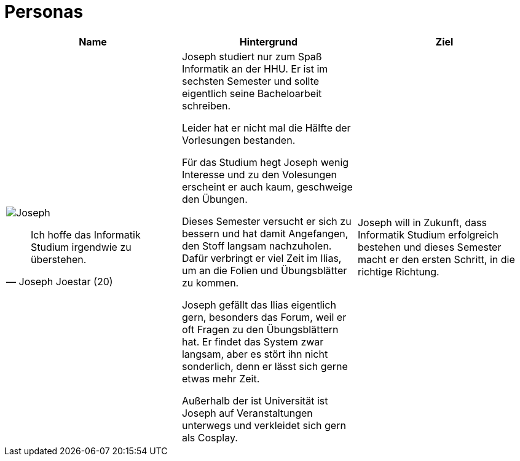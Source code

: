 = Personas



|===
|Name | Hintergrund | Ziel

a| image::Joseph.jpg[]

[quote, Joseph Joestar (20)]
Ich hoffe das Informatik Studium irgendwie zu überstehen.

| Joseph studiert nur zum Spaß Informatik an der HHU. Er ist im sechsten Semester und sollte eigentlich seine Bacheloarbeit schreiben.

Leider hat er nicht mal die Hälfte der Vorlesungen bestanden.

Für das Studium hegt Joseph wenig Interesse und zu den Volesungen erscheint er auch kaum, geschweige den Übungen.

Dieses Semester versucht er sich zu bessern und hat damit Angefangen, den Stoff langsam nachzuholen. Dafür verbringt er viel Zeit im Ilias, um an die Folien und Übungsblätter zu kommen.

Joseph gefällt das Ilias eigentlich gern, besonders das Forum, weil er oft Fragen zu den Übungsblättern hat. Er findet das System zwar langsam, aber es stört ihn nicht sonderlich, denn er lässt sich gerne etwas mehr Zeit.

Außerhalb der ist Universität ist Joseph auf Veranstaltungen unterwegs und verkleidet sich gern als Cosplay.

| Joseph will in Zukunft, dass Informatik Studium erfolgreich bestehen und dieses Semester macht er den ersten Schritt, in die richtige Richtung.
|===